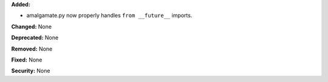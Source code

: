 **Added:**

* amalgamate.py now properly handles ``from __future__`` imports.

**Changed:** None

**Deprecated:** None

**Removed:** None

**Fixed:** None

**Security:** None
